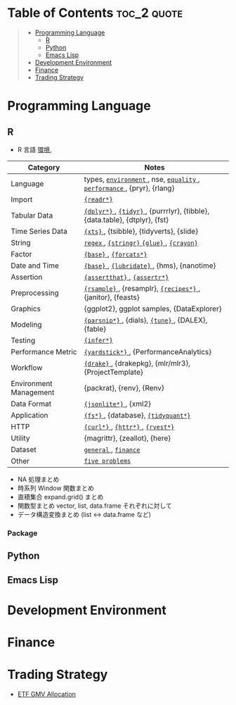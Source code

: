 #+STARTUP: folded indent inlineimages latexpreview

* Tech Notes by Org-mode + Babel :noexport:

個人の技術ノートをまとめたリポジトリです。すべてのノートを Emacs の [[https://orgmode.org/ja/][Org-mode]] で記載しています。ソースコードは、[[https://orgmode.org/worg/org-contrib/babel/][Babel]] を利用して実際に実行したものを掲載していますので、clone をしてご自身の環境で試していただくことが可能です。

できるだけ、各ノートの末尾に実行環境を掲載するようにしています。ただし、外部の依存関係の問題で実行できないものもあるかもしれません。

#+begin_src shell
git clone https://github.com/five-dots/notes.git
#+end_src

Babel の実行には適切な ~org-babel-load-language~ の設定が必要です。このノートでは、以下の言語を利用しています。
#+begin_src emacs-lisp
(org-babel-do-load-languages 'org-babel-load-languages
  '((emacs-lisp . t)
    (shell . t)
    (R . t)
    (stan . t)
    (C . t)
    (python . t)))
#+end_src

* Table of Contents :toc_2:quote:
#+BEGIN_QUOTE
- [[#programming-language][Programming Language]]
  - [[#r][R]]
  - [[#python][Python]]
  - [[#emacs-lisp][Emacs Lisp]]
- [[#development-environment][Development Environment]]
- [[#finance][Finance]]
- [[#trading-strategy][Trading Strategy]]
#+END_QUOTE

* Programming Language
** R

#+begin_src R :results value :exports none
dir <- "~/Dropbox/repos/github/five-dots/notes/lang/r/general"
files <- fs::dir_ls(dir, recurse = TRUE, regexp = ".org$")
## file <- files[1]

purrr::map_chr(files, function(file) {
  if (!stringr::str_ends(file, ".org")) return("")
  path <- stringr::str_extract(file, "(?<=notes\\/).*")
  name <- stringr::str_remove(tail(stringr::str_split(file, "/")[[1]], 1), ".org$")
  glue::glue("[[file:./{path}][{name}]]")
})
#+end_src

#+RESULTS:
| [[file:./lang/r/general/anova.org][anova]]            |
| [[file:./lang/r/general/assertion.org][assertion]]        |
| [[file:./lang/r/general/bayesian_stats.org][bayesian_stats]]   |
| [[file:./lang/r/general/clustering.org][clustering]]       |
| [[file:./lang/r/general/dataset.org][dataset]]          |
| [[file:./lang/r/general/date_time.org][date_time]]        |
| [[file:./lang/r/general/df_roll_split/df_roll_split.org][df_roll_split]]    |
| [[file:./lang/r/general/distribution.org][distribution]]     |
| [[file:./lang/r/general/em_algorithm.org][em_algorithm]]     |
| [[file:./lang/r/general/environment.org][environment]]      |
| [[file:./lang/r/general/error_handling.org][error_handling]]   |
| [[file:./lang/r/general/factor.org][factor]]           |
| [[file:./lang/r/general/five_problems.org][five_problems]]    |
| [[file:./lang/r/general/formula.org][formula]]          |
| [[file:./lang/r/general/function.org][function]]         |
| [[file:./lang/r/general/infix_operator.org][infix_operator]]   |
| [[file:./lang/r/general/linear_model.org][linear_model]]     |
| [[file:./lang/r/general/mail.org][mail]]             |
| [[file:./lang/r/general/math.org][math]]             |
| [[file:./lang/r/general/ml_model.org][ml_model]]         |
| [[file:./lang/r/general/model_eval.org][model_eval]]       |
| [[file:./lang/r/general/model_selection.org][model_selection]]  |
| [[file:./lang/r/general/na/na.org][na]]               |
| [[file:./lang/r/general/neural_net.org][neural_net]]       |
| [[file:./lang/r/general/non_linear_model.org][non_linear_model]] |
| [[file:./lang/r/general/nse.org][nse]]              |
| [[file:./lang/r/general/oop.org][oop]]              |
| [[file:./lang/r/general/optimization.org][optimization]]     |
| [[file:./lang/r/general/package_dev.org][package_dev]]      |
| [[file:./lang/r/general/parallel.org][parallel]]         |
| [[file:./lang/r/general/pca.org][pca]]              |
| [[file:./lang/r/general/performance.org][performance]]      |
| [[file:./lang/r/general/predicate.org][predicate]]        |
| [[file:./lang/r/general/preprocessing.org][preprocessing]]    |
| [[file:./lang/r/general/profiling.org][profiling]]        |
| [[file:./lang/r/general/regex.org][regex]]            |
| [[file:./lang/r/general/rolling_window.org][rolling_window]]   |
| [[file:./lang/r/general/set_operation.org][set_operation]]    |
| [[file:./lang/r/general/stats_test.org][stats_test]]       |
| [[file:./lang/r/general/time_series.org][time_series]]      |
| [[file:./lang/r/general/tree_models.org][tree_models]]      |
| [[file:./lang/r/general/type.org][type]]             |
| [[file:./lang/r/general/unit_test.org][unit_test]]        |
| [[file:./lang/r/general/usefull_packages.org][usefull_packages]] |
| [[file:./lang/r/general/workflow_tools.org][workflow_tools]]   |
| [[file:./lang/r/general/workflows.org][workflows]]        |


- R 言語
  [[file:./lang/r/general/environment.org][環境]],

|------------------------+----------------------------------------------------------------------------|
| Category               | Notes                                                                      |
|------------------------+----------------------------------------------------------------------------|
| Language               | types, [[file:./lang/r/general/environment.org][ ~environment~ ]], nse, [[file:./lang/r/general/equality.org][ ~equality~ ]], [[file:./lang/r/general/performance.org][ ~performance~ ]], {pryr}, {rlang}      |
| Import                 | [[file:./lang/r/package/readr.org][ ~{readr*}~ ]]                                                                 |
| Tabular Data           | [[file:lang/r/package/dplyr/][ ~{dplyr*}~ ]], [[file:./lang/r/package/tidyr.org][ ~{tidyr}~ ]], {purrrlyr}, {tibble}, {data.table}, {dtplyr}, {fst} |
| Time Series Data       | [[file:/lang/r/package/xts.org][ ~{xts}~ ]], {tsibble}, {tidyverts}, {slide}                                   |
| String                 | [[file:./lang/r/general/regex.org][ ~regex~ ]], [[file:./lang/r/package/stringr.org][ ~{stringr}~ ]] [[file:./lang/r/package/glue.org][ ~{glue}~ ]], [[file:./lang/r/package/crayon.org][ ~{crayon}~ ]]                                  |
| Factor                 | [[file:./lang/r/general/factor.org][ ~{base}~ ]], [[file:./lang/r/package/farcats.org][ ~{forcats*}~ ]]                                                     |
| Date and Time          | [[file:./lang/r/general/date_time.org][ ~{base}~ ]], [[file:./lang/r/package/lubridate.org][ ~{lubridate}~ ]], {hms}, {nanotime}                                 |
| Assertion              | [[file:./lang/r/package/assertthat.org][ ~{assertthat}~ ]], [[file:./lang/r/package/assertr.org][ ~{assertr*}~ ]]                                               |
|------------------------+----------------------------------------------------------------------------|
| Preprocessing          | [[file:lang/r/package/rsample.org][ ~{rsample}~ ]], {resamplr}, [[file:lang/r/package/recipes/][ ~{recipes*}~ ]], {janitor}, {feasts}                 |
| Graphics               | {ggplot2}, ggplot samples, {DataExplorer}                                  |
| Modeling               | [[file:./lang/r/package/parsnip/][ ~{parsnip*}~ ]], {dials}, [[file:./lang/r/package/tune/][ ~{tune}~ ]], {DALEX}, {fable}                          |
| Testing                | [[file:./lang/r/package/infer.org][ ~{infer*}~ ]]                                                                 |
| Performance Metric     | [[file:./lang/r/package/yardstick/][ ~{yardstick*}~ ]], {PerformanceAnalytics}                                     |
| Workflow               | [[file:./lang/r/package/drake/][ ~{drake}~ ]], {drakepkg}, {mlr/mlr3}, {ProjectTemplate}                       |
| Environment Management | {packrat}, {renv}, {Renv}                                                  |
|------------------------+----------------------------------------------------------------------------|
| Data Format            | [[file:./lang/r/package/jsonlite.org][ ~{jsonlite*}~ ]], {xml2}                                                      |
| Application            | [[file:./lang/r/package/fs.org][ ~{fs*}~ ]], {database}, [[file:./lang/r/package/tidyquant/][ ~{tidyquant*}~ ]]                                        |
| HTTP                   | [[file:./lang/r/package/curl.org][ ~{curl*}~ ]], [[file:./lang/r/package/httr.org][ ~{httr*}~ ]], [[file:./lang/r/package/rvest.org][ ~{rvest*}~ ]]                                           |
| Utility                | {magrittr}, {zeallot}, {here}                                              |
| Dataset                | [[file:./lang/r/general/dataset.org][ ~general~ ]], [[file:lang/r/finance/dataset.org][ ~finance~ ]]                                                       |
|------------------------+----------------------------------------------------------------------------|
| Other                  | [[file:./lang/r/general/five_problems.org][ ~five problems~ ]]                                                            |
|------------------------+----------------------------------------------------------------------------|

- NA 処理まとめ
- 時系列 Window 関数まとめ
- 直積集合 expand.grid() まとめ
- 関数型まとめ vector, list, data.frame それぞれに対して
- データ構造変換まとめ (list <-> data.frame など)

*** Package

** Python
** Emacs Lisp
* Development Environment
* Finance
* Trading Strategy

- [[https://github.com/five-dots/etf-gmv-strat][ETF GMV Allocation]]
